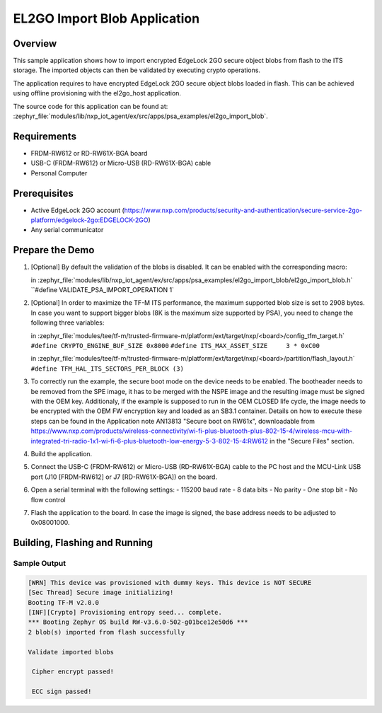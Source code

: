 .. _el2go_import_blob:

EL2GO Import Blob Application
#############################

Overview
********

This sample application shows how to import encrypted EdgeLock 2GO secure object blobs from flash to the
ITS storage. The imported objects can then be validated by executing crypto operations.

The application requires to have encrypted EdgeLock 2GO secure object blobs loaded in flash. This can be achieved
using offline provisioning with the el2go_host application.

The source code for this application can be found at:
:zephyr_file:`modules/lib/nxp_iot_agent/ex/src/apps/psa_examples/el2go_import_blob`.

Requirements
************

- FRDM-RW612 or RD-RW61X-BGA board
- USB-C (FRDM-RW612) or Micro-USB (RD-RW61X-BGA) cable
- Personal Computer

Prerequisites
*************

- Active EdgeLock 2GO account (https://www.nxp.com/products/security-and-authentication/secure-service-2go-platform/edgelock-2go:EDGELOCK-2GO)
- Any serial communicator

Prepare the Demo
****************

1.  [Optional] By default the validation of the blobs is disabled. It can be enabled with the corresponding macro:

    in :zephyr_file:`modules/lib/nxp_iot_agent/ex/src/apps/psa_examples/el2go_import_blob/el2go_import_blob.h`
    ``#define VALIDATE_PSA_IMPORT_OPERATION 1`

2.  [Optional] In order to maximize the TF-M ITS performance, the maximum supported blob size is set to 2908 bytes. In case
    you want to support bigger blobs (8K is the maximum size supported by PSA), you need to change the following three variables:

    in :zephyr_file:`modules/tee/tf-m/trusted-firmware-m/platform/ext/target/nxp/<board>/config_tfm_target.h`
    ``#define CRYPTO_ENGINE_BUF_SIZE 0x8000``
    ``#define ITS_MAX_ASSET_SIZE     3 * 0xC00``

    in :zephyr_file:`modules/tee/tf-m/trusted-firmware-m/platform/ext/target/nxp/<board>/partition/flash_layout.h`
    ``#define TFM_HAL_ITS_SECTORS_PER_BLOCK (3)``

3.  To correctly run the example, the secure boot mode on the device needs to be enabled. The bootheader needs to be removed
    from the SPE image, it has to be merged with the NSPE image and the resulting image must be signed with the OEM key.
    Additionaly, if the example is supposed to run in the OEM CLOSED life cycle, the image needs to be encrypted with
    the OEM FW encryption key and loaded as an SB3.1 container.
    Details on how to execute these steps can be found in the Application note AN13813 "Secure boot on RW61x", downloadable from
    https://www.nxp.com/products/wireless-connectivity/wi-fi-plus-bluetooth-plus-802-15-4/wireless-mcu-with-integrated-tri-radio-1x1-wi-fi-6-plus-bluetooth-low-energy-5-3-802-15-4:RW612
    in the "Secure Files" section.

4.  Build the application.

5.  Connect the USB-C (FRDM-RW612) or Micro-USB (RD-RW61X-BGA) cable to the PC host and the MCU-Link USB port
    (J10 [FRDM-RW612] or J7 [RD-RW61X-BGA]) on the board.

6.  Open a serial terminal with the following settings:
    - 115200 baud rate
    - 8 data bits
    - No parity
    - One stop bit
    - No flow control

7.  Flash the application to the board. In case the image is signed, the base address needs to be adjusted
    to 0x08001000.

Building, Flashing and Running
******************************

.. zephyr-app-commands::
   :zephyr-app: modules/lib/nxp_iot_agent/zephyr/samples/el2go_import_blob
   :board: <board>
   :goals: build flash
   :compact:

Sample Output
=============

.. code-block:: console

    [WRN] This device was provisioned with dummy keys. This device is NOT SECURE
    [Sec Thread] Secure image initializing!
    Booting TF-M v2.0.0
    [INF][Crypto] Provisioning entropy seed... complete.
    *** Booting Zephyr OS build RW-v3.6.0-502-g01bce12e50d6 ***
    2 blob(s) imported from flash successfully

    Validate imported blobs

     Cipher encrypt passed!

     ECC sign passed!
